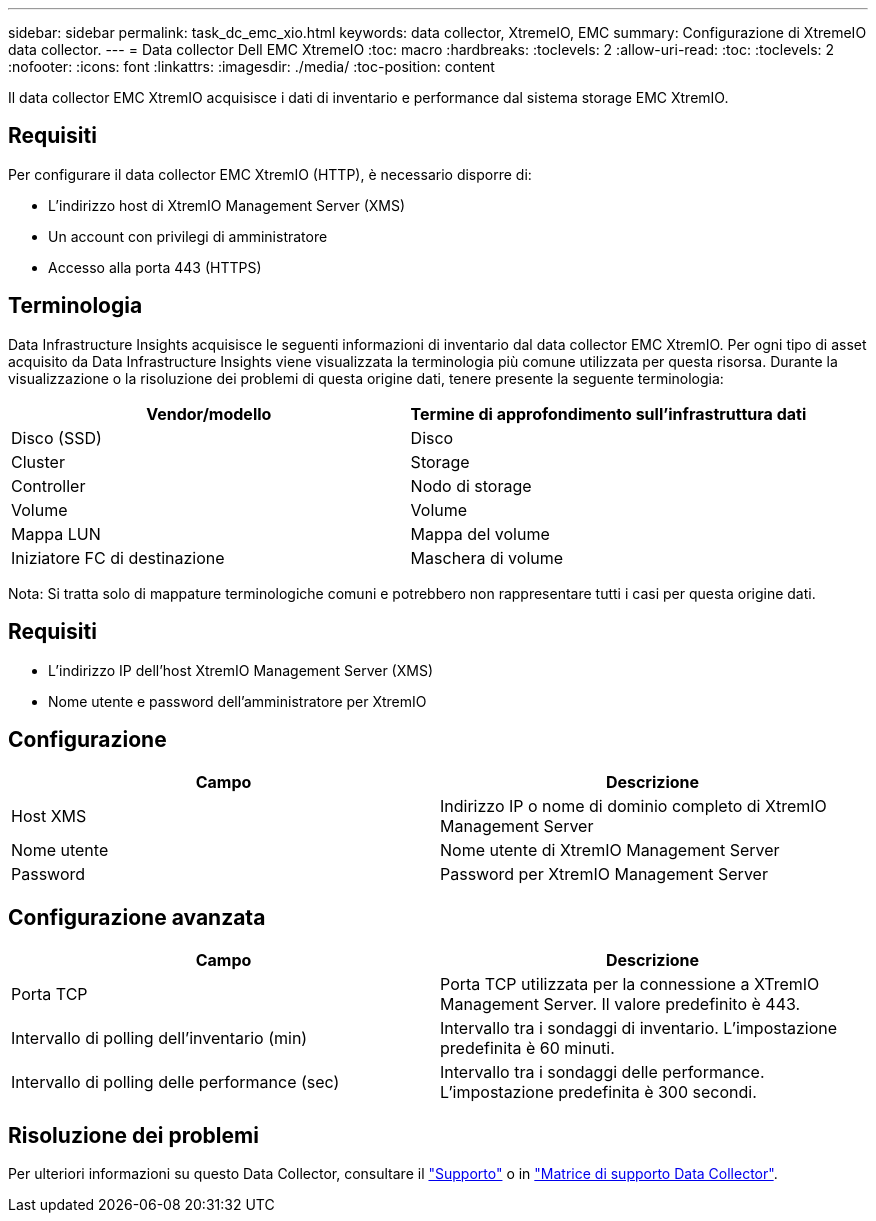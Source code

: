 ---
sidebar: sidebar 
permalink: task_dc_emc_xio.html 
keywords: data collector, XtremeIO, EMC 
summary: Configurazione di XtremeIO data collector. 
---
= Data collector Dell EMC XtremeIO
:toc: macro
:hardbreaks:
:toclevels: 2
:allow-uri-read: 
:toc: 
:toclevels: 2
:nofooter: 
:icons: font
:linkattrs: 
:imagesdir: ./media/
:toc-position: content


[role="lead"]
Il data collector EMC XtremIO acquisisce i dati di inventario e performance dal sistema storage EMC XtremIO.



== Requisiti

Per configurare il data collector EMC XtremIO (HTTP), è necessario disporre di:

* L'indirizzo host di XtremIO Management Server (XMS)
* Un account con privilegi di amministratore
* Accesso alla porta 443 (HTTPS)




== Terminologia

Data Infrastructure Insights acquisisce le seguenti informazioni di inventario dal data collector EMC XtremIO. Per ogni tipo di asset acquisito da Data Infrastructure Insights viene visualizzata la terminologia più comune utilizzata per questa risorsa. Durante la visualizzazione o la risoluzione dei problemi di questa origine dati, tenere presente la seguente terminologia:

[cols="2*"]
|===
| Vendor/modello | Termine di approfondimento sull'infrastruttura dati 


| Disco (SSD) | Disco 


| Cluster | Storage 


| Controller | Nodo di storage 


| Volume | Volume 


| Mappa LUN | Mappa del volume 


| Iniziatore FC di destinazione | Maschera di volume 
|===
Nota: Si tratta solo di mappature terminologiche comuni e potrebbero non rappresentare tutti i casi per questa origine dati.



== Requisiti

* L'indirizzo IP dell'host XtremIO Management Server (XMS)
* Nome utente e password dell'amministratore per XtremIO




== Configurazione

[cols="2*"]
|===
| Campo | Descrizione 


| Host XMS | Indirizzo IP o nome di dominio completo di XtremIO Management Server 


| Nome utente | Nome utente di XtremIO Management Server 


| Password | Password per XtremIO Management Server 
|===


== Configurazione avanzata

[cols="2*"]
|===
| Campo | Descrizione 


| Porta TCP | Porta TCP utilizzata per la connessione a XTremIO Management Server. Il valore predefinito è 443. 


| Intervallo di polling dell'inventario (min) | Intervallo tra i sondaggi di inventario. L'impostazione predefinita è 60 minuti. 


| Intervallo di polling delle performance (sec) | Intervallo tra i sondaggi delle performance. L'impostazione predefinita è 300 secondi. 
|===


== Risoluzione dei problemi

Per ulteriori informazioni su questo Data Collector, consultare il link:concept_requesting_support.html["Supporto"] o in link:reference_data_collector_support_matrix.html["Matrice di supporto Data Collector"].
